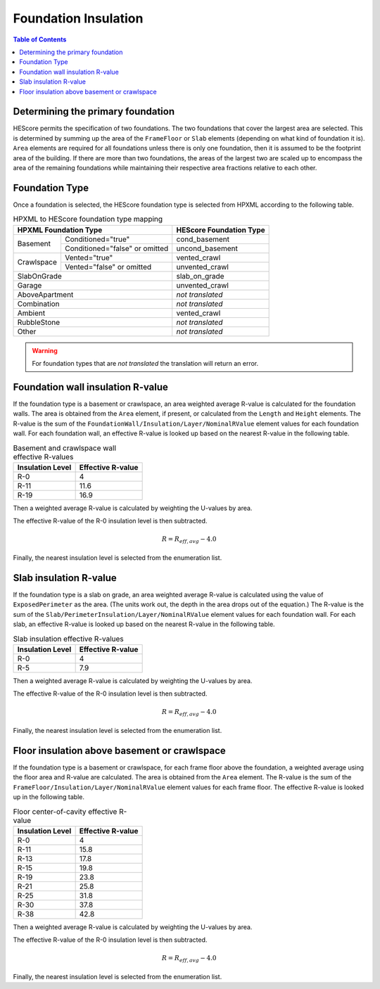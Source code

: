 Foundation Insulation
#####################

.. contents:: Table of Contents

Determining the primary foundation
**********************************

HEScore permits the specification of two foundations.
The two foundations that cover the largest area are selected.
This is determined by summing up the area of the ``FrameFloor`` or
``Slab`` elements (depending on what kind of foundation it is).
``Area`` elements are required for all foundations unless there is only one
foundation, then it is assumed to be the footprint area of the building.
If there are more than two foundations, the areas of the largest two are scaled
up to encompass the area of the remaining foundations while maintaining their
respective area fractions relative to each other.

Foundation Type
***************

Once a foundation is selected, the HEScore foundation type is selected from
HPXML according to the following table. 

.. table:: HPXML to HEScore foundation type mapping

   +----------------------+-------------------+-------------------------+
   |HPXML Foundation Type                     | HEScore Foundation Type |
   +======================+===================+=========================+
   |Basement              |Conditioned="true" |cond_basement            |
   +                      +-------------------+-------------------------+
   |                      |Conditioned="false"|uncond_basement          |
   |                      |or omitted         |                         |
   +----------------------+-------------------+-------------------------+
   |Crawlspace            |Vented="true"      |vented_crawl             |
   +                      +-------------------+-------------------------+
   |                      |Vented="false"     |unvented_crawl           |
   |                      |or omitted         |                         |
   +----------------------+-------------------+-------------------------+
   |SlabOnGrade                               |slab_on_grade            |
   +----------------------+-------------------+-------------------------+
   |Garage                                    |unvented_crawl           |
   +----------------------+-------------------+-------------------------+
   |AboveApartment                            |*not translated*         |
   +----------------------+-------------------+-------------------------+
   |Combination                               |*not translated*         |
   +----------------------+-------------------+-------------------------+
   |Ambient                                   |vented_crawl             |
   +----------------------+-------------------+-------------------------+
   |RubbleStone                               |*not translated*         |
   +----------------------+-------------------+-------------------------+
   |Other                                     |*not translated*         |
   +----------------------+-------------------+-------------------------+

.. warning::

   For foundation types that are *not translated* the translation will return an error.

Foundation wall insulation R-value
**********************************

If the foundation type is a basement or crawlspace, an area weighted average
R-value is calculated for the foundation walls. The area is obtained from the
``Area`` element, if present, or calculated from the ``Length`` and ``Height``
elements. The R-value is the sum of the
``FoundationWall/Insulation/Layer/NominalRValue`` element values for each
foundation wall. For each foundation wall, an effective R-value is looked up
based on the nearest R-value in the following table.

.. table:: Basement and crawlspace wall effective R-values

   =================  ==================
   Insulation Level   Effective R-value   
   =================  ==================
   R-0                4                   
   R-11               11.6                
   R-19               16.9               
   =================  ==================

Then a weighted average R-value is calculated by weighting the U-values by area.

.. math::
   :nowrap:

   \begin{align*}
   U_i &= \frac{1}{R_i} \\
   U_{eff,avg} &= \frac{\sum_i{U_i A_i}}{\sum_i A_i} \\
   R_{eff,avg} &= \frac{1}{U_{eff,avg}} \\
   \end{align*}

The effective R-value of the R-0 insulation level is then subtracted.

.. math::

   R = R_{eff,avg} - 4.0
   
Finally, the nearest insulation level is selected from the enumeration list.

Slab insulation R-value
***********************

If the foundation type is a slab on grade, an area weighted average R-value is
calculated using the value of ``ExposedPerimeter`` as the area. (The units work
out, the depth in the area drops out of the equation.) The R-value is the sum
of the ``Slab/PerimeterInsulation/Layer/NominalRValue`` element values for each
foundation wall. For each slab, an effective R-value is looked up based on the
nearest R-value in the following table.

.. table:: Slab insulation effective R-values

   =================  ==================
   Insulation Level   Effective R-value   
   =================  ==================
   R-0                4                   
   R-5                7.9                 
   =================  ==================

Then a weighted average R-value is calculated by weighting the U-values by area.

.. math::
   :nowrap:

   \begin{align*}
   U_i &= \frac{1}{R_i} \\
   U_{eff,avg} &= \frac{\sum_i{U_i A_i}}{\sum_i A_i} \\
   R_{eff,avg} &= \frac{1}{U_{eff,avg}} \\
   \end{align*}

The effective R-value of the R-0 insulation level is then subtracted.

.. math::

   R = R_{eff,avg} - 4.0
   
Finally, the nearest insulation level is selected from the enumeration list.

Floor insulation above basement or crawlspace
*********************************************

If the foundation type is a basement or crawlspace, for each frame floor above
the foundation, a weighted average using the floor area and R-value are
calculated. The area is obtained from the ``Area`` element. The R-value is the
sum of the ``FrameFloor/Insulation/Layer/NominalRValue`` element values for
each frame floor. The effective R-value is looked up in the following table.

.. table:: Floor center-of-cavity effective R-value

   =================  ==================
   Insulation Level   Effective R-value   
   =================  ==================
   R-0                4                   
   R-11               15.8                
   R-13               17.8                
   R-15               19.8                
   R-19               23.8                
   R-21               25.8                
   R-25               31.8                
   R-30               37.8                
   R-38               42.8                
   =================  ==================

Then a weighted average R-value is calculated by weighting the U-values by area.

.. math::
   :nowrap:

   \begin{align*}
   U_i &= \frac{1}{R_i} \\
   U_{eff,avg} &= \frac{\sum_i{U_i A_i}}{\sum_i A_i} \\
   R_{eff,avg} &= \frac{1}{U_{eff,avg}} \\
   \end{align*}

The effective R-value of the R-0 insulation level is then subtracted.

.. math::

   R = R_{eff,avg} - 4.0
   
Finally, the nearest insulation level is selected from the enumeration list.





